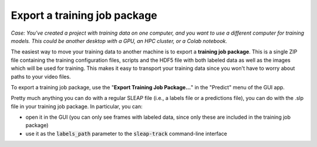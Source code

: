 .. _training_job_package:

Export a training job package
~~~~~~~~~~~~~~~~~~~~~~~~~~~~~~~~~~~~~~

*Case: You've created a project with training data on one computer, and you want to use a different computer for training models. This could be another desktop with a GPU, an HPC cluster, or a Colab notebook.*

The easiest way to move your training data to another machine is to export a **training job package**. This is a single ZIP file containing the training configuration files, scripts and the HDF5 file with both labeled data as well as the images which will be used for training. This makes it easy to transport your training data since you won't have to worry about paths to your video files.

To export a training job package, use the "**Export Training Job Package...**"  in the "Predict" menu of the GUI app.

Pretty much anything you can do with a regular SLEAP file (i.e., a labels file or a predictions file), you can do with the .slp file in your training job package. In particular, you can:

- open it in the GUI (you can only see frames with labeled data, since only these are included in the training job package)
- use it as the :code:`labels_path` parameter to the :code:`sleap-track` command-line interface